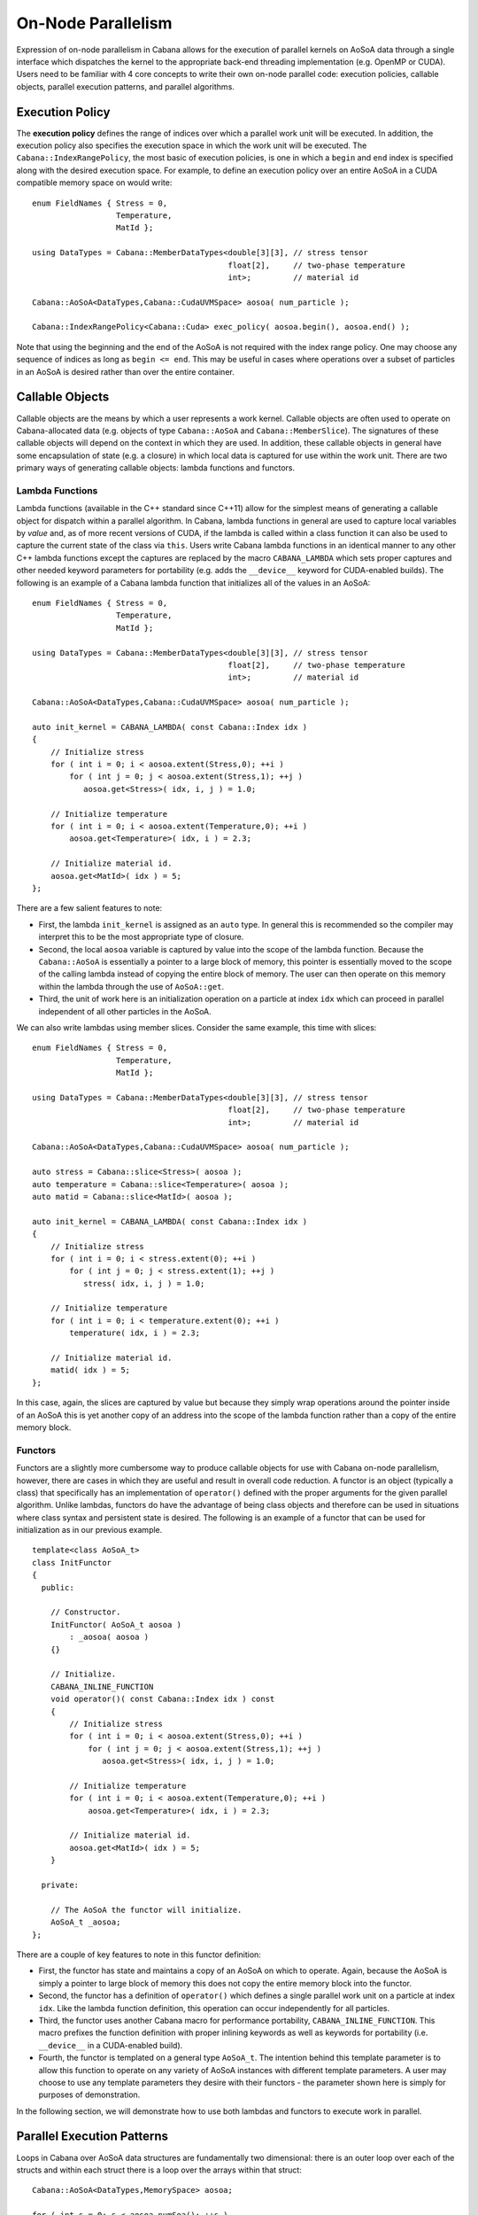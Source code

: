 .. role:: cpp(code)
   :language: c++

On-Node Parallelism
===================

Expression of on-node parallelism in Cabana allows for the execution of
parallel kernels on AoSoA data through a single interface which dispatches the
kernel to the appropriate back-end threading implementation (e.g. OpenMP or
CUDA). Users need to be familiar with 4 core concepts to write their own
on-node parallel code: execution policies, callable objects, parallel
execution patterns, and parallel algorithms.

Execution Policy
----------------

The **execution policy** defines the range of indices over which a parallel
work unit will be executed. In addition, the execution policy also specifies
the execution space in which the work unit will be executed. The
``Cabana::IndexRangePolicy``, the most basic of execution policies, is one in
which a ``begin`` and ``end`` index is specified along with the desired
execution space. For example, to define an execution policy over an entire
AoSoA in a CUDA compatible memory space on would write:

.. highlight:: c++

::

   enum FieldNames { Stress = 0,
                     Temperature,
                     MatId };

   using DataTypes = Cabana::MemberDataTypes<double[3][3], // stress tensor
                                             float[2],     // two-phase temperature
                                             int>;         // material id

   Cabana::AoSoA<DataTypes,Cabana::CudaUVMSpace> aosoa( num_particle );

   Cabana::IndexRangePolicy<Cabana::Cuda> exec_policy( aosoa.begin(), aosoa.end() );

Note that using the beginning and the end of the AoSoA is not required with
the index range policy. One may choose any sequence of indices as long as
``begin <= end``. This may be useful in cases where operations over a subset
of particles in an AoSoA is desired rather than over the entire container.

Callable Objects
----------------

Callable objects are the means by which a user represents a work
kernel. Callable objects are often used to operate on Cabana-allocated data
(e.g. objects of type ``Cabana::AoSoA`` and ``Cabana::MemberSlice``). The
signatures of these callable objects will depend on the context in which they
are used. In addition, these callable objects in general have some
encapsulation of state (e.g. a closure) in which local data is captured for
use within the work unit. There are two primary ways of generating callable
objects: lambda functions and functors.

Lambda Functions
~~~~~~~~~~~~~~~~

Lambda functions (available in the C++ standard since C++11) allow for the
simplest means of generating a callable object for dispatch within a parallel
algorithm. In Cabana, lambda functions in general are used to capture local
variables by *value* and, as of more recent versions of CUDA, if the lambda is
called within a class function it can also be used to capture the current
state of the class via ``this``. Users write Cabana lambda functions in an
identical manner to any other C++ lambda functions except the captures are
replaced by the macro ``CABANA_LAMBDA`` which sets proper captures and other
needed keyword parameters for portability (e.g. adds the ``__device__``
keyword for CUDA-enabled builds). The following is an example of a Cabana
lambda function that initializes all of the values in an AoSoA:

.. highlight:: c++

::

   enum FieldNames { Stress = 0,
                     Temperature,
                     MatId };

   using DataTypes = Cabana::MemberDataTypes<double[3][3], // stress tensor
                                             float[2],     // two-phase temperature
                                             int>;         // material id

   Cabana::AoSoA<DataTypes,Cabana::CudaUVMSpace> aosoa( num_particle );

   auto init_kernel = CABANA_LAMBDA( const Cabana::Index idx )
   {
       // Initialize stress
       for ( int i = 0; i < aosoa.extent(Stress,0); ++i )
           for ( int j = 0; j < aosoa.extent(Stress,1); ++j )
              aosoa.get<Stress>( idx, i, j ) = 1.0;

       // Initialize temperature
       for ( int i = 0; i < aosoa.extent(Temperature,0); ++i )
           aosoa.get<Temperature>( idx, i ) = 2.3;

       // Initialize material id.
       aosoa.get<MatId>( idx ) = 5;
   };

There are a few salient features to note:

* First, the lambda ``init_kernel`` is assigned as an ``auto`` type. In
  general this is recommended so the compiler may interpret this to be the most
  appropriate type of closure.
* Second, the local ``aosoa`` variable is captured by value into the scope of
  the lambda function. Because the ``Cabana::AoSoA`` is essentially a pointer
  to a large block of memory, this pointer is essentially moved to the scope
  of the calling lambda instead of copying the entire block of memory. The
  user can then operate on this memory within the lambda through the use of
  ``AoSoA::get``.
* Third, the unit of work here is an initialization operation on a particle at
  index ``idx`` which can proceed in parallel independent of all other
  particles in the AoSoA.

We can also write lambdas using member slices. Consider the same example, this
time with slices:

.. highlight:: c++

::

   enum FieldNames { Stress = 0,
                     Temperature,
                     MatId };

   using DataTypes = Cabana::MemberDataTypes<double[3][3], // stress tensor
                                             float[2],     // two-phase temperature
                                             int>;         // material id

   Cabana::AoSoA<DataTypes,Cabana::CudaUVMSpace> aosoa( num_particle );

   auto stress = Cabana::slice<Stress>( aosoa );
   auto temperature = Cabana::slice<Temperature>( aosoa );
   auto matid = Cabana::slice<MatId>( aosoa );

   auto init_kernel = CABANA_LAMBDA( const Cabana::Index idx )
   {
       // Initialize stress
       for ( int i = 0; i < stress.extent(0); ++i )
           for ( int j = 0; j < stress.extent(1); ++j )
              stress( idx, i, j ) = 1.0;

       // Initialize temperature
       for ( int i = 0; i < temperature.extent(0); ++i )
           temperature( idx, i ) = 2.3;

       // Initialize material id.
       matid( idx ) = 5;
   };

In this case, again, the slices are captured by value but because they simply
wrap operations around the pointer inside of an AoSoA this is yet another copy
of an address into the scope of the lambda function rather than a copy of the
entire memory block.

Functors
~~~~~~~~

Functors are a slightly more cumbersome way to produce callable objects for
use with Cabana on-node parallelism, however, there are cases in which they
are useful and result in overall code reduction. A functor is an object
(typically a class) that specifically has an implementation of ``operator()``
defined with the proper arguments for the given parallel algorithm. Unlike
lambdas, functors do have the advantage of being class objects and therefore
can be used in situations where class syntax and persistent state is
desired. The following is an example of a functor that can be used for
initialization as in our previous example.

.. highlight:: c++

::

   template<class AoSoA_t>
   class InitFunctor
   {
     public:

       // Constructor.
       InitFunctor( AoSoA_t aosoa )
           : _aosoa( aosoa )
       {}

       // Initialize.
       CABANA_INLINE_FUNCTION
       void operator()( const Cabana::Index idx ) const
       {
           // Initialize stress
           for ( int i = 0; i < aosoa.extent(Stress,0); ++i )
               for ( int j = 0; j < aosoa.extent(Stress,1); ++j )
                  aosoa.get<Stress>( idx, i, j ) = 1.0;

           // Initialize temperature
           for ( int i = 0; i < aosoa.extent(Temperature,0); ++i )
               aosoa.get<Temperature>( idx, i ) = 2.3;

           // Initialize material id.
           aosoa.get<MatId>( idx ) = 5;
       }

     private:

       // The AoSoA the functor will initialize.
       AoSoA_t _aosoa;
   };

There are a couple of key features to note in this functor definition:

* First, the functor has state and maintains a copy of an AoSoA on which to
  operate. Again, because the AoSoA is simply a pointer to large block of
  memory this does not copy the entire memory block into the functor.
* Second, the functor has a definition of ``operator()`` which defines a
  single parallel work unit on a particle at index ``idx``. Like the lambda
  function definition, this operation can occur independently for all
  particles.
* Third, the functor uses another Cabana macro for performance portability,
  ``CABANA_INLINE_FUNCTION``. This macro prefixes the function definition with
  proper inlining keywords as well as keywords for portability
  (i.e. ``__device__`` in a CUDA-enabled build).
* Fourth, the functor is templated on a general type ``AoSoA_t``. The
  intention behind this template parameter is to allow this function to
  operate on any variety of AoSoA instances with different template
  parameters. A user may choose to use any template parameters they desire
  with their functors - the parameter shown here is simply for purposes of
  demonstration.

In the following section, we will demonstrate how to use both lambdas and
functors to execute work in parallel.

Parallel Execution Patterns
---------------------------

Loops in Cabana over AoSoA data structures are fundamentally two dimensional:
there is an outer loop over each of the structs and within each struct there
is a loop over the arrays within that struct:

.. highlight:: c++

::

   Cabana::AoSoA<DataTypes,MemorySpace> aosoa;

   for ( int s = 0; s < aosoa.numSoa(); ++s )
   {
       for ( int i = 0; i < aosoa.arraySize(s); ++i )
       {
            // Do work on particle at array element i in struct s...
       }
   }

There are a number of ways to parallelize this two dimensional loop, each of
which may have performance benefits on different architectures by producing
different amounts of parallelism and different memory access patterns. Next we
define the various types of loop parallelism available in Cabana.

Struct Parallel
~~~~~~~~~~~~~~~

Struct parallelism is a 1-dimensional pattern that parallelizes the outer loop
over structs while the inner loop over arrays is executed sequentially within
the thread executing the work for a given struct. Computationally this is
equivalent to:

.. highlight:: c++

::

   Cabana::AoSoA<DataTypes,MemorySpace> aosoa;

   parallel for ( int s = 0; s < aosoa.numSoa(); ++s )
   {
       for ( int i = 0; i < aosoa.arraySize(s); ++i )
       {
            // Do work on particle at array element i in struct s...
       }
   }

A pattern like this can be convenient, for example, when the inner array size
is the size of a vector unit allowing for threading over structs and, within a
thread, vectorization of the work for the struct operated on by that
thread. For Cabana interfaces that allow for the selection of parallel loop
patterns, this pattern is dispatched with the tag
``Cabana::StructParallelTag``.

Array Parallel
~~~~~~~~~~~~~~

Array parallel is a 1-dimensional pattern that parallelizes the inner loops
over arrays. This equates to an outer sequential loop over structs and a
parallel loop dispatch over arrays for each struct. In many cases, if the
parallel dispatch of inner array loops can be done asynchronously, all work
for all structs may be dispatched at once. This is computationally equivalent
to:

.. highlight:: c++

::

   Cabana::AoSoA<DataTypes,MemorySpace> aosoa;

   for ( int s = 0; s < aosoa.numSoa(); ++s )
   {
       parallel for ( int i = 0; i < aosoa.arraySize(s); ++i )
       {
            // Do work on particle at array element i in struct s...
       }
   }

A pattern like this works well for systems where memory access patterns favor
working on large contiguous member data arrays (e.g. systems where
Struct-of-Arrays works well). For Cabana interfaces that allow for the
selection of parallel loop patterns, this pattern is dispatched with the tag
``Cabana::ArrayParallelTag``.

Struct and Array Parallel
~~~~~~~~~~~~~~~~~~~~~~~~~

Struct and Array parallel is a 2-dimensional pattern that parallelizes over
both the out loop over structs and the inner loop over arrays:

::

   Cabana::AoSoA<DataTypes,MemorySpace> aosoa;

   for ( int s = 0; s < aosoa.numSoa(); ++s )
   {
       parallel for ( int i = 0; i < aosoa.arraySize(s); ++i )
       {
            // Do work on particle at array element i in struct s...
       }
   }

A pattern like this tends works well for systems where there is a natural
2-dimensional indexing of threads and their associated data access patterns
(e.g. an NVIDIA GPU). For Cabana interfaces that allow for the selection of
parallel loop patterns, this pattern is dispatched with the tag
``Cabana::StructAndArrayParallelTag``.

Particle Parallel Algorithms
----------------------------

The most rudimentary class of work units in Cabana perform operations on a
single particle at a given ``Cabana::Index``. The signature of those work
units and the means by which they are dispatched will be a function of the
parallel algorithm type. Next we describe the basic parallel algorithms
supported by Cabana.

Parallel For
~~~~~~~~~~~~

A **parallel for** is the execution of a loop over particles in parallel with
the work unit representing the body of the parallel loop. The work unit has
the following function prototype for operating on a particle at a given index:

.. highlight:: c++

::

   void parallel_for_loop_body_prototype( const Cabana::Index idx );

These prototypes may be realized by lambda functions, functors, or other
callable objects. Parallel for loops are dispatched via
``Cabana::parallel_for``. The following is an example of performing a parallel
initialization of particles using lambda function executed with CUDA using a
variety of syntax options for ``Cabana::parallel_for``:

.. highlight:: c++

::

   enum FieldNames { Stress = 0,
                     Temperature,
                     MatId };

   using DataTypes = Cabana::MemberDataTypes<double[3][3], // stress tensor
                                             float[2],     // two-phase temperature
                                             int>;         // material id

   Cabana::AoSoA<DataTypes,Cabana::CudaUVMSpace> aosoa( num_particle );

   auto stress = Cabana::slice<Stress>( aosoa );
   auto temperature = Cabana::slice<Temperature>( aosoa );
   auto matid = Cabana::slice<MatId>( aosoa );

   auto init_kernel = CABANA_LAMBDA( const Cabana::Index idx )
   {
       // Initialize stress
       for ( int i = 0; i < stress.extent(0); ++i )
           for ( int j = 0; j < stress.extent(1); ++j )
              stress( idx, i, j ) = 1.0;

       // Initialize temperature
       for ( int i = 0; i < temperature.extent(0); ++i )
           temperature( idx, i ) = 2.3;

       // Initialize material id.
       matid( idx ) = 5;
   };

   // Create a range policy.
   Cabana::IndexRangePolicy<Cabana::Cuda> exec_policy( aosoa.begin(), aosoa.end() );

   // Launch with auto-dispatch of execution pattern.
   Cabana::parallel_for( exec_policy, init_kernel, "auto dispatch init" );

   // Launch specifically with StructParallel pattern.
   Cabana::parallel_for( exec_policy, init_kernel,
                         Cabana::StructParallelTag(), "struct parallel init" );

   // Launch specifically with ArrayParallel pattern.
   Cabana::parallel_for( exec_policy, init_kernel,
                         Cabana::ArrayParallelTag(), "array parallel init" );

   // Launch specifically with StructAndArrayParallel pattern.
   Cabana::parallel_for( exec_policy, init_kernel,
                         Cabana::StructAndArrayParallelTag(),
                         struct and array parallel init );

There are a number of important features of ``parallel_for``:

* First, all parallel algorithms operate on an execution policy (in this case
  a ``Cabana::IndexRangePolicy``) which defines the bounds of the parallel
  loop and the execution space in which the loop will operate.
* Second, the lambda function (or any callable object to be executed by
  ``parallel_for``) is passed by value into the function call where it will
  then be inserted as the parallel loop body.
* Third, in the last three calls to ``parallel_for`` an optional argument for
  the parallel execution algorithm is passed to allow users the option to
  choose their own loop pattern. In the first call to ``parallel_for`` no loop
  pattern tag is provided and the library will select a default pattern for
  the given execution space.
* Finally, the last argument provides an optional string for the parallel
  kernel. Using a string can aid in both debugging as well as performance
  timing using Kokkos services.

We can also perform the same parallel for using the functor ``InitFunctor``
that we defined above:

.. highlight:: c++

::

   enum FieldNames { Stress = 0,
                     Temperature,
                     MatId };

   using DataTypes = Cabana::MemberDataTypes<double[3][3], // stress tensor
                                             float[2],     // two-phase temperature
                                             int>;         // material id

   using AoSoA_t = Cabana::AoSoA<DataTypes,Cabana::CudaUVMSpace>;
   AoSoA_t aosoa( num_particle );

   auto stress = Cabana::slice<Stress>( aosoa );
   auto temperature = Cabana::slice<Temperature>( aosoa );
   auto matid = Cabana::slice<MatId>( aosoa );

   // Create a functor instance.
   InitFunctor<AoSoA_t> init_functor( aosoa );

   // Create a range policy.
   Cabana::IndexRangePolicy<Cabana::Cuda> exec_policy( aosoa.begin(), aosoa.end() );

   // Launch with auto-dispatch of execution pattern.
   Cabana::parallel_for( exec_policy, init_functor, "auto dispatch init" );

   // Launch specifically with StructParallel pattern.
   Cabana::parallel_for( exec_policy, init_functor,
                         Cabana::StructParallelTag(), "struct parallel init" );

   // Launch specifically with ArrayParallel pattern.
   Cabana::parallel_for( exec_policy, init_functor,
                         Cabana::ArrayParallelTag(), "array parallel init" );

   // Launch specifically with StructAndArrayParallel pattern.
   Cabana::parallel_for( exec_policy, init_functor,
                         Cabana::StructAndArrayParallelTag(),
                         struct and array parallel init );

Here the primary difference is the the creation of an ``InitFunctor`` object
with ``aosoa`` assigned as member data as an alternative to writing a lambda
and capturing ``aosoa`` by value within the closure of that lambda.

Parallel Scan
~~~~~~~~~~~~~

Parallel Reduce
~~~~~~~~~~~~~~~

